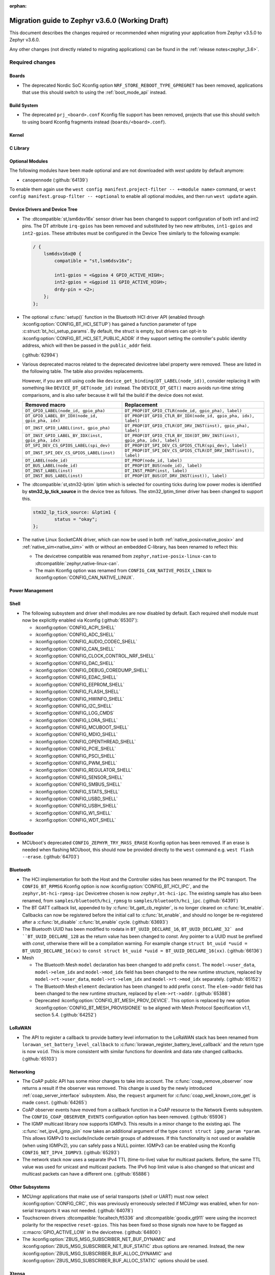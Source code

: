 :orphan:

.. _migration_3.6:

Migration guide to Zephyr v3.6.0 (Working Draft)
################################################

This document describes the changes required or recommended when migrating your
application from Zephyr v3.5.0 to Zephyr v3.6.0.

Any other changes (not directly related to migrating applications) can be found in
the :ref:`release notes<zephyr_3.6>`.

Required changes
****************

Boards
======

* The deprecated Nordic SoC Kconfig option ``NRF_STORE_REBOOT_TYPE_GPREGRET`` has been removed,
  applications that use this should switch to using the :ref:`boot_mode_api` instead.

Build System
============

* The deprecated ``prj_<board>.conf`` Kconfig file support has been removed, projects that use
  this should switch to using board Kconfig fragments instead (``boards/<board>.conf``).

Kernel
======

C Library
=========

Optional Modules
================

The following modules have been made optional and are not downloaded with `west update` by default
anymore:

* ``canopennode`` (:github:`64139`)

To enable them again use the ``west config manifest.project-filter -- +<module
name>`` command, or ``west config manifest.group-filter -- +optional`` to
enable all optional modules, and then run ``west update`` again.

Device Drivers and Device Tree
==============================

* The :dtcompatible:`st,lsm6dsv16x` sensor driver has been changed to support
  configuration of both int1 and int2 pins. The DT attribute ``irq-gpios`` has been
  removed and substituted by two new attributes, ``int1-gpios`` and ``int2-gpios``.
  These attributes must be configured in the Device Tree similarly to the following
  example:

  .. code-block:: devicetree

    / {
        lsm6dsv16x@0 {
            compatible = "st,lsm6dsv16x";

            int1-gpios = <&gpioa 4 GPIO_ACTIVE_HIGH>;
            int2-gpios = <&gpiod 11 GPIO_ACTIVE_HIGH>;
            drdy-pin = <2>;
        };
    };
* The optional :c:func:`setup()` function in the Bluetooth HCI driver API (enabled through
  :kconfig:option:`CONFIG_BT_HCI_SETUP`) has gained a function parameter of type
  :c:struct:`bt_hci_setup_params`. By default, the struct is empty, but drivers can opt-in to
  :kconfig:option:`CONFIG_BT_HCI_SET_PUBLIC_ADDR` if they support setting the controller's public
  identity address, which will then be passed in the ``public_addr`` field.

  (:github:`62994`)

* Various deprecated macros related to the deprecated devicetree label property
  were removed. These are listed in the following table. The table also
  provides replacements.

  However, if you are still using code like
  ``device_get_binding(DT_LABEL(node_id))``, consider replacing it with
  something like ``DEVICE_DT_GET(node_id)`` instead. The ``DEVICE_DT_GET()``
  macro avoids run-time string comparisons, and is also safer because it will
  fail the build if the device does not exist.

  .. list-table::
     :header-rows: 1

     * - Removed macro
       - Replacement

     * - ``DT_GPIO_LABEL(node_id, gpio_pha)``
       - ``DT_PROP(DT_GPIO_CTLR(node_id, gpio_pha), label)``

     * - ``DT_GPIO_LABEL_BY_IDX(node_id, gpio_pha, idx)``
       - ``DT_PROP(DT_GPIO_CTLR_BY_IDX(node_id, gpio_pha, idx), label)``

     * - ``DT_INST_GPIO_LABEL(inst, gpio_pha)``
       - ``DT_PROP(DT_GPIO_CTLR(DT_DRV_INST(inst), gpio_pha), label)``

     * - ``DT_INST_GPIO_LABEL_BY_IDX(inst, gpio_pha, idx)``
       - ``DT_PROP(DT_GPIO_CTLR_BY_IDX(DT_DRV_INST(inst), gpio_pha, idx), label)``

     * - ``DT_SPI_DEV_CS_GPIOS_LABEL(spi_dev)``
       - ``DT_PROP(DT_SPI_DEV_CS_GPIOS_CTLR(spi_dev), label)``

     * - ``DT_INST_SPI_DEV_CS_GPIOS_LABEL(inst)``
       - ``DT_PROP(DT_SPI_DEV_CS_GPIOS_CTLR(DT_DRV_INST(inst)), label)``

     * - ``DT_LABEL(node_id)``
       - ``DT_PROP(node_id, label)``

     * - ``DT_BUS_LABEL(node_id)``
       - ``DT_PROP(DT_BUS(node_id), label)``

     * - ``DT_INST_LABEL(inst)``
       - ``DT_INST_PROP(inst, label)``

     * - ``DT_INST_BUS_LABEL(inst)``
       - ``DT_PROP(DT_BUS(DT_DRV_INST(inst)), label)``

* The :dtcompatible:`st,stm32-lptim` lptim which is selected for counting ticks during
  low power modes is identified by **stm32_lp_tick_source** in the device tree as follows.
  The stm32_lptim_timer driver has been changed to support this.

  .. code-block:: devicetree

    stm32_lp_tick_source: &lptim1 {
            status = "okay";
    };

* The native Linux SocketCAN driver, which can now be used in both :ref:`native_posix<native_posix>`
  and :ref:`native_sim<native_sim>` with or without an embedded C-library, has been renamed to
  reflect this:

  * The devicetree compatible was renamed from ``zephyr,native-posix-linux-can`` to
    :dtcompatible:`zephyr,native-linux-can`.
  * The main Kconfig option was renamed from ``CONFIG_CAN_NATIVE_POSIX_LINUX`` to
    :kconfig:option:`CONFIG_CAN_NATIVE_LINUX`.

Power Management
================

Shell
=====

* The following subsystem and driver shell modules are now disabled by default. Each required shell
  module must now be explicitly enabled via Kconfig (:github:`65307`):

  * :kconfig:option:`CONFIG_ACPI_SHELL`
  * :kconfig:option:`CONFIG_ADC_SHELL`
  * :kconfig:option:`CONFIG_AUDIO_CODEC_SHELL`
  * :kconfig:option:`CONFIG_CAN_SHELL`
  * :kconfig:option:`CONFIG_CLOCK_CONTROL_NRF_SHELL`
  * :kconfig:option:`CONFIG_DAC_SHELL`
  * :kconfig:option:`CONFIG_DEBUG_COREDUMP_SHELL`
  * :kconfig:option:`CONFIG_EDAC_SHELL`
  * :kconfig:option:`CONFIG_EEPROM_SHELL`
  * :kconfig:option:`CONFIG_FLASH_SHELL`
  * :kconfig:option:`CONFIG_HWINFO_SHELL`
  * :kconfig:option:`CONFIG_I2C_SHELL`
  * :kconfig:option:`CONFIG_LOG_CMDS`
  * :kconfig:option:`CONFIG_LORA_SHELL`
  * :kconfig:option:`CONFIG_MCUBOOT_SHELL`
  * :kconfig:option:`CONFIG_MDIO_SHELL`
  * :kconfig:option:`CONFIG_OPENTHREAD_SHELL`
  * :kconfig:option:`CONFIG_PCIE_SHELL`
  * :kconfig:option:`CONFIG_PSCI_SHELL`
  * :kconfig:option:`CONFIG_PWM_SHELL`
  * :kconfig:option:`CONFIG_REGULATOR_SHELL`
  * :kconfig:option:`CONFIG_SENSOR_SHELL`
  * :kconfig:option:`CONFIG_SMBUS_SHELL`
  * :kconfig:option:`CONFIG_STATS_SHELL`
  * :kconfig:option:`CONFIG_USBD_SHELL`
  * :kconfig:option:`CONFIG_USBH_SHELL`
  * :kconfig:option:`CONFIG_W1_SHELL`
  * :kconfig:option:`CONFIG_WDT_SHELL`

Bootloader
==========

* MCUboot's deprecated ``CONFIG_ZEPHYR_TRY_MASS_ERASE`` Kconfig option has been removed. If an
  erase is needed when flashing MCUboot, this should now be provided directly to the ``west``
  command e.g. ``west flash --erase``. (:github:`64703`)

Bluetooth
=========

* The HCI implementation for both the Host and the Controller sides has been
  renamed for the IPC transport. The ``CONFIG_BT_RPMSG`` Kconfig option is now
  :kconfig:option:`CONFIG_BT_HCI_IPC`, and the ``zephyr,bt-hci-rpmsg-ipc``
  Devicetree chosen is now ``zephyr,bt-hci-ipc``. The existing sample has also
  been renamed, from ``samples/bluetooth/hci_rpmsg`` to
  ``samples/bluetooth/hci_ipc``. (:github:`64391`)
* The BT GATT callback list, appended to by :c:func:`bt_gatt_cb_register`, is no longer
  cleared on :c:func:`bt_enable`. Callbacks can now be registered before the initial
  call to :c:func:`bt_enable`, and should no longer be re-registered after a :c:func:`bt_disable`
  :c:func:`bt_enable` cycle. (:github:`63693`)
* The Bluetooth UUID has been modified to rodata in ``BT_UUID_DECLARE_16``, ``BT_UUID_DECLARE_32`
  and ``BT_UUID_DECLARE_128`` as the return value has been changed to `const`.
  Any pointer to a UUID must be prefixed with `const`, otherwise there will be a compilation warning.
  For example change ``struct bt_uuid *uuid = BT_UUID_DECLARE_16(xx)`` to
  ``const struct bt_uuid *uuid = BT_UUID_DECLARE_16(xx)``. (:github:`66136`)

* Mesh

  * The Bluetooth Mesh ``model`` declaration has been changed to add prefix ``const``.
    The ``model->user_data``, ``model->elem_idx`` and ``model->mod_idx`` field has been changed to
    the new runtime structure, replaced by ``model->rt->user_data``, ``model->rt->elem_idx`` and
    ``model->rt->mod_idx`` separately. (:github:`65152`)
  * The Bluetooth Mesh ``element`` declaration has been changed to add prefix ``const``.
    The ``elem->addr`` field has been changed to the new runtime structure, replaced by
    ``elem->rt->addr``. (:github:`65388`)
  * Deprecated :kconfig:option:`CONFIG_BT_MESH_PROV_DEVICE`. This option is
    replaced by new option :kconfig:option:`CONFIG_BT_MESH_PROVISIONEE` to
    be aligned with Mesh Protocol Specification v1.1, section 5.4. (:github:`64252`)

LoRaWAN
=======

* The API to register a callback to provide battery level information to the LoRaWAN stack has been
  renamed from ``lorawan_set_battery_level_callback`` to
  :c:func:`lorawan_register_battery_level_callback` and the return type is now ``void``. This
  is more consistent with similar functions for downlink and data rate changed callbacks.
  (:github:`65103`)

Networking
==========

* The CoAP public API has some minor changes to take into account. The
  :c:func:`coap_remove_observer` now returns a result if the observer was removed. This
  change is used by the newly introduced :ref:`coap_server_interface` subsystem. Also, the
  ``request`` argument for :c:func:`coap_well_known_core_get` is made ``const``.
  (:github:`64265`)

* CoAP observer events have moved from a callback function in a CoAP resource to the Network Events
  subsystem. The ``CONFIG_COAP_OBSERVER_EVENTS`` configuration option has been removed.
  (:github:`65936`)

* The IGMP multicast library now supports IGMPv3. This results in a minor change to the existing
  api. The :c:func:`net_ipv4_igmp_join` now takes an additional argument of the type
  ``const struct igmp_param *param``. This allows IGMPv3 to exclude/include certain groups of
  addresses. If this functionality is not used or available (when using IGMPv2), you can safely pass
  a NULL pointer. IGMPv3 can be enabled using the Kconfig ``CONFIG_NET_IPV4_IGMPV3``.
  (:github:`65293`)

* The network stack now uses a separate IPv4 TTL (time-to-live) value for multicast packets.
  Before, the same TTL value was used for unicast and multicast packets.
  The IPv6 hop limit value is also changed so that unicast and multicast packets can have a
  different one. (:github:`65886`)

Other Subsystems
================

* MCUmgr applications that make use of serial transports (shell or UART) must now select
  :kconfig:option:`CONFIG_CRC`, this was previously erroneously selected if MCUmgr was enabled,
  when for non-serial transports it was not needed. (:github:`64078`)

* Touchscreen drivers :dtcompatible:`focaltech,ft5336` and
  :dtcompatible:`goodix,gt911` were using the incorrect polarity for the
  respective ``reset-gpios``. This has been fixed so those signals now have to
  be flagged as :c:macro:`GPIO_ACTIVE_LOW` in the devicetree. (:github:`64800`)

* The :kconfig:option:`ZBUS_MSG_SUBSCRIBER_NET_BUF_DYNAMIC`
  and :kconfig:option:`ZBUS_MSG_SUBSCRIBER_NET_BUF_STATIC`
  zbus options are renamed. Instead, the new :kconfig:option:`ZBUS_MSG_SUBSCRIBER_BUF_ALLOC_DYNAMIC`
  and :kconfig:option:`ZBUS_MSG_SUBSCRIBER_BUF_ALLOC_STATIC` options should be used.

Xtensa
======

* :kconfig:option:`CONFIG_SYS_CLOCK_HW_CYCLES_PER_SEC` no longer has a default in
  the architecture layer. Instead, SoCs or boards will need to define it.

Recommended Changes
*******************

* New macros available for ST sensor DT properties setting. These macros have a self-explanatory
  name that helps in recognizing what the property setting means (e.g. LSM6DSV16X_DT_ODR_AT_60Hz).
  (:github:`65410`)

* Users of :ref:`native_posix<native_posix>` are recommended to migrate to
  :ref:`native_sim<native_sim>`. :ref:`native_sim<native_sim>` supports all its use cases,
  and should be a drop-in replacement for most.
